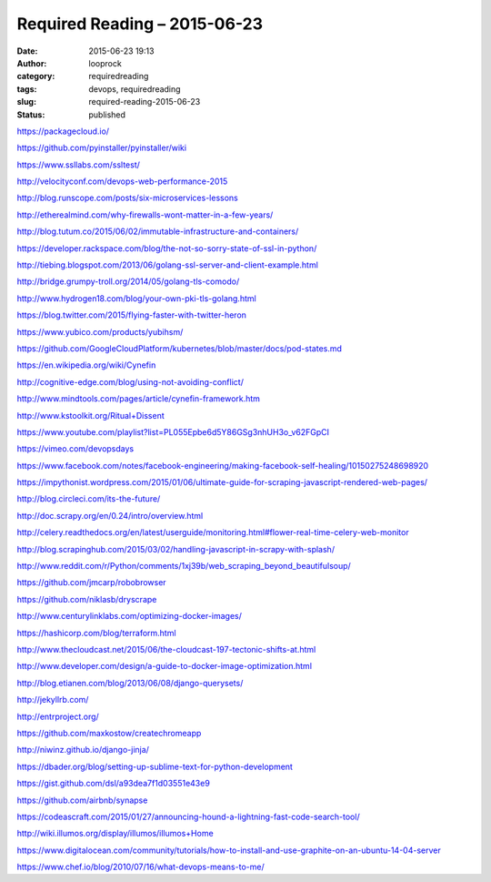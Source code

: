 Required Reading – 2015-06-23
#############################
:date: 2015-06-23 19:13
:author: looprock
:category: requiredreading
:tags: devops, requiredreading
:slug: required-reading-2015-06-23
:status: published

https://packagecloud.io/

https://github.com/pyinstaller/pyinstaller/wiki

https://www.ssllabs.com/ssltest/

http://velocityconf.com/devops-web-performance-2015

http://blog.runscope.com/posts/six-microservices-lessons

http://etherealmind.com/why-firewalls-wont-matter-in-a-few-years/

http://blog.tutum.co/2015/06/02/immutable-infrastructure-and-containers/

https://developer.rackspace.com/blog/the-not-so-sorry-state-of-ssl-in-python/

http://tiebing.blogspot.com/2013/06/golang-ssl-server-and-client-example.html

http://bridge.grumpy-troll.org/2014/05/golang-tls-comodo/

http://www.hydrogen18.com/blog/your-own-pki-tls-golang.html

https://blog.twitter.com/2015/flying-faster-with-twitter-heron

https://www.yubico.com/products/yubihsm/

https://github.com/GoogleCloudPlatform/kubernetes/blob/master/docs/pod-states.md

https://en.wikipedia.org/wiki/Cynefin

http://cognitive-edge.com/blog/using-not-avoiding-conflict/

http://www.mindtools.com/pages/article/cynefin-framework.htm

http://www.kstoolkit.org/Ritual+Dissent

https://www.youtube.com/playlist?list=PL055Epbe6d5Y86GSg3nhUH3o\_v62FGpCI

https://vimeo.com/devopsdays

.. youtube:: gaFQJaQTXhY

https://www.facebook.com/notes/facebook-engineering/making-facebook-self-healing/10150275248698920

https://impythonist.wordpress.com/2015/01/06/ultimate-guide-for-scraping-javascript-rendered-web-pages/

http://blog.circleci.com/its-the-future/

http://doc.scrapy.org/en/0.24/intro/overview.html

http://celery.readthedocs.org/en/latest/userguide/monitoring.html#flower-real-time-celery-web-monitor

http://blog.scrapinghub.com/2015/03/02/handling-javascript-in-scrapy-with-splash/

http://www.reddit.com/r/Python/comments/1xj39b/web\_scraping\_beyond\_beautifulsoup/

https://github.com/jmcarp/robobrowser

https://github.com/niklasb/dryscrape

http://www.centurylinklabs.com/optimizing-docker-images/

https://hashicorp.com/blog/terraform.html

http://www.thecloudcast.net/2015/06/the-cloudcast-197-tectonic-shifts-at.html

http://www.developer.com/design/a-guide-to-docker-image-optimization.html

http://blog.etianen.com/blog/2013/06/08/django-querysets/

http://jekyllrb.com/

http://entrproject.org/

https://github.com/maxkostow/createchromeapp

http://niwinz.github.io/django-jinja/

https://dbader.org/blog/setting-up-sublime-text-for-python-development

https://gist.github.com/dsl/a93dea7f1d03551e43e9

https://github.com/airbnb/synapse

https://codeascraft.com/2015/01/27/announcing-hound-a-lightning-fast-code-search-tool/

http://wiki.illumos.org/display/illumos/illumos+Home

.. vimeo:: 131385889

https://www.digitalocean.com/community/tutorials/how-to-install-and-use-graphite-on-an-ubuntu-14-04-server

https://www.chef.io/blog/2010/07/16/what-devops-means-to-me/

.. slideshare:: 2UU5C0fJf2cygQ
